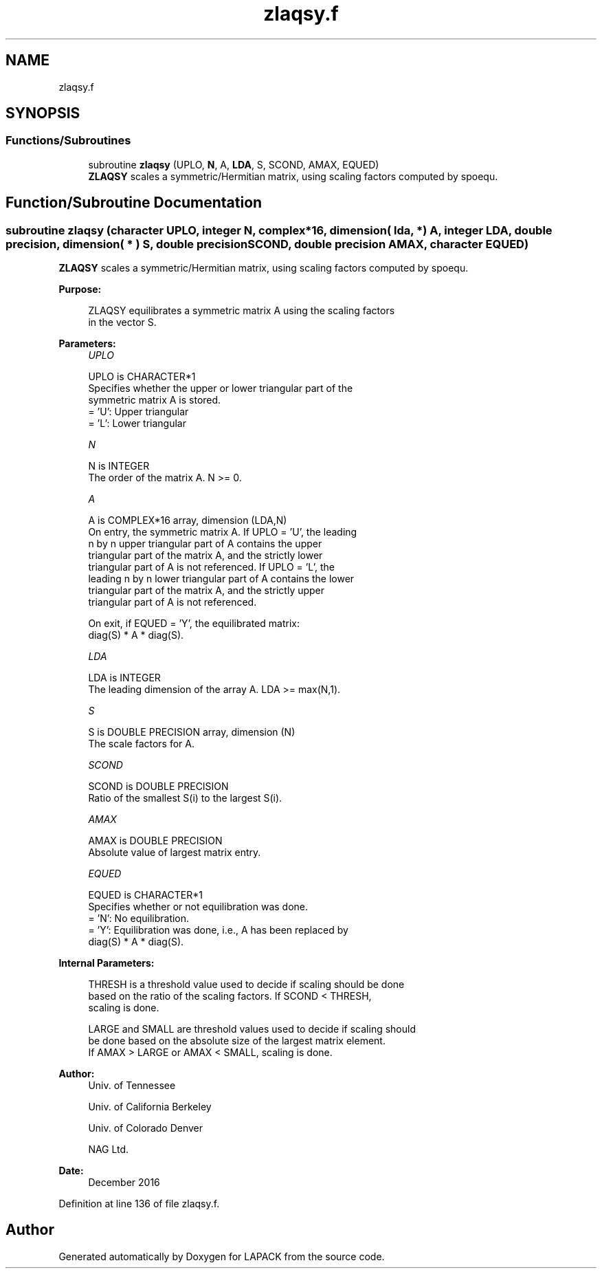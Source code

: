 .TH "zlaqsy.f" 3 "Tue Nov 14 2017" "Version 3.8.0" "LAPACK" \" -*- nroff -*-
.ad l
.nh
.SH NAME
zlaqsy.f
.SH SYNOPSIS
.br
.PP
.SS "Functions/Subroutines"

.in +1c
.ti -1c
.RI "subroutine \fBzlaqsy\fP (UPLO, \fBN\fP, A, \fBLDA\fP, S, SCOND, AMAX, EQUED)"
.br
.RI "\fBZLAQSY\fP scales a symmetric/Hermitian matrix, using scaling factors computed by spoequ\&. "
.in -1c
.SH "Function/Subroutine Documentation"
.PP 
.SS "subroutine zlaqsy (character UPLO, integer N, complex*16, dimension( lda, * ) A, integer LDA, double precision, dimension( * ) S, double precision SCOND, double precision AMAX, character EQUED)"

.PP
\fBZLAQSY\fP scales a symmetric/Hermitian matrix, using scaling factors computed by spoequ\&.  
.PP
\fBPurpose: \fP
.RS 4

.PP
.nf
 ZLAQSY equilibrates a symmetric matrix A using the scaling factors
 in the vector S.
.fi
.PP
 
.RE
.PP
\fBParameters:\fP
.RS 4
\fIUPLO\fP 
.PP
.nf
          UPLO is CHARACTER*1
          Specifies whether the upper or lower triangular part of the
          symmetric matrix A is stored.
          = 'U':  Upper triangular
          = 'L':  Lower triangular
.fi
.PP
.br
\fIN\fP 
.PP
.nf
          N is INTEGER
          The order of the matrix A.  N >= 0.
.fi
.PP
.br
\fIA\fP 
.PP
.nf
          A is COMPLEX*16 array, dimension (LDA,N)
          On entry, the symmetric matrix A.  If UPLO = 'U', the leading
          n by n upper triangular part of A contains the upper
          triangular part of the matrix A, and the strictly lower
          triangular part of A is not referenced.  If UPLO = 'L', the
          leading n by n lower triangular part of A contains the lower
          triangular part of the matrix A, and the strictly upper
          triangular part of A is not referenced.

          On exit, if EQUED = 'Y', the equilibrated matrix:
          diag(S) * A * diag(S).
.fi
.PP
.br
\fILDA\fP 
.PP
.nf
          LDA is INTEGER
          The leading dimension of the array A.  LDA >= max(N,1).
.fi
.PP
.br
\fIS\fP 
.PP
.nf
          S is DOUBLE PRECISION array, dimension (N)
          The scale factors for A.
.fi
.PP
.br
\fISCOND\fP 
.PP
.nf
          SCOND is DOUBLE PRECISION
          Ratio of the smallest S(i) to the largest S(i).
.fi
.PP
.br
\fIAMAX\fP 
.PP
.nf
          AMAX is DOUBLE PRECISION
          Absolute value of largest matrix entry.
.fi
.PP
.br
\fIEQUED\fP 
.PP
.nf
          EQUED is CHARACTER*1
          Specifies whether or not equilibration was done.
          = 'N':  No equilibration.
          = 'Y':  Equilibration was done, i.e., A has been replaced by
                  diag(S) * A * diag(S).
.fi
.PP
 
.RE
.PP
\fBInternal Parameters: \fP
.RS 4

.PP
.nf
  THRESH is a threshold value used to decide if scaling should be done
  based on the ratio of the scaling factors.  If SCOND < THRESH,
  scaling is done.

  LARGE and SMALL are threshold values used to decide if scaling should
  be done based on the absolute size of the largest matrix element.
  If AMAX > LARGE or AMAX < SMALL, scaling is done.
.fi
.PP
 
.RE
.PP
\fBAuthor:\fP
.RS 4
Univ\&. of Tennessee 
.PP
Univ\&. of California Berkeley 
.PP
Univ\&. of Colorado Denver 
.PP
NAG Ltd\&. 
.RE
.PP
\fBDate:\fP
.RS 4
December 2016 
.RE
.PP

.PP
Definition at line 136 of file zlaqsy\&.f\&.
.SH "Author"
.PP 
Generated automatically by Doxygen for LAPACK from the source code\&.
